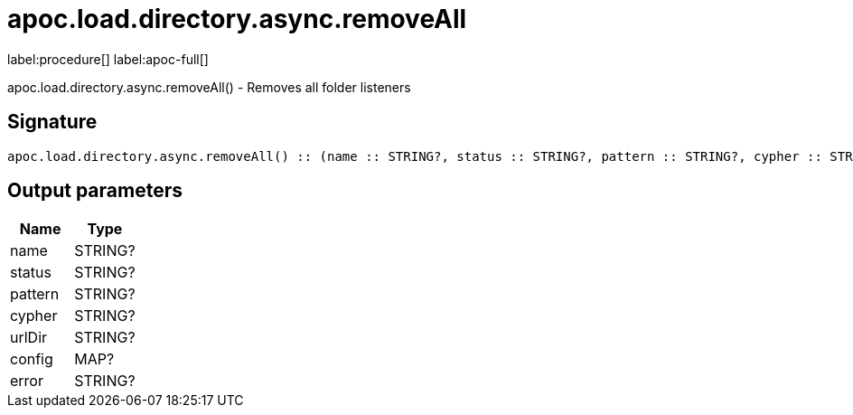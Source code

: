 ////
This file is generated by DocsTest, so don't change it!
////

= apoc.load.directory.async.removeAll
:page-custom-canonical: https://neo4j.com/labs/apoc/5/overview/apoc.load/apoc.load.directory.async.removeAll/
:description: This section contains reference documentation for the apoc.load.directory.async.removeAll procedure.

label:procedure[] label:apoc-full[]

[.emphasis]
apoc.load.directory.async.removeAll() - Removes all folder listeners

== Signature

[source]
----
apoc.load.directory.async.removeAll() :: (name :: STRING?, status :: STRING?, pattern :: STRING?, cypher :: STRING?, urlDir :: STRING?, config :: MAP?, error :: STRING?)
----

== Output parameters
[.procedures, opts=header]
|===
| Name | Type 
|name|STRING?
|status|STRING?
|pattern|STRING?
|cypher|STRING?
|urlDir|STRING?
|config|MAP?
|error|STRING?
|===

